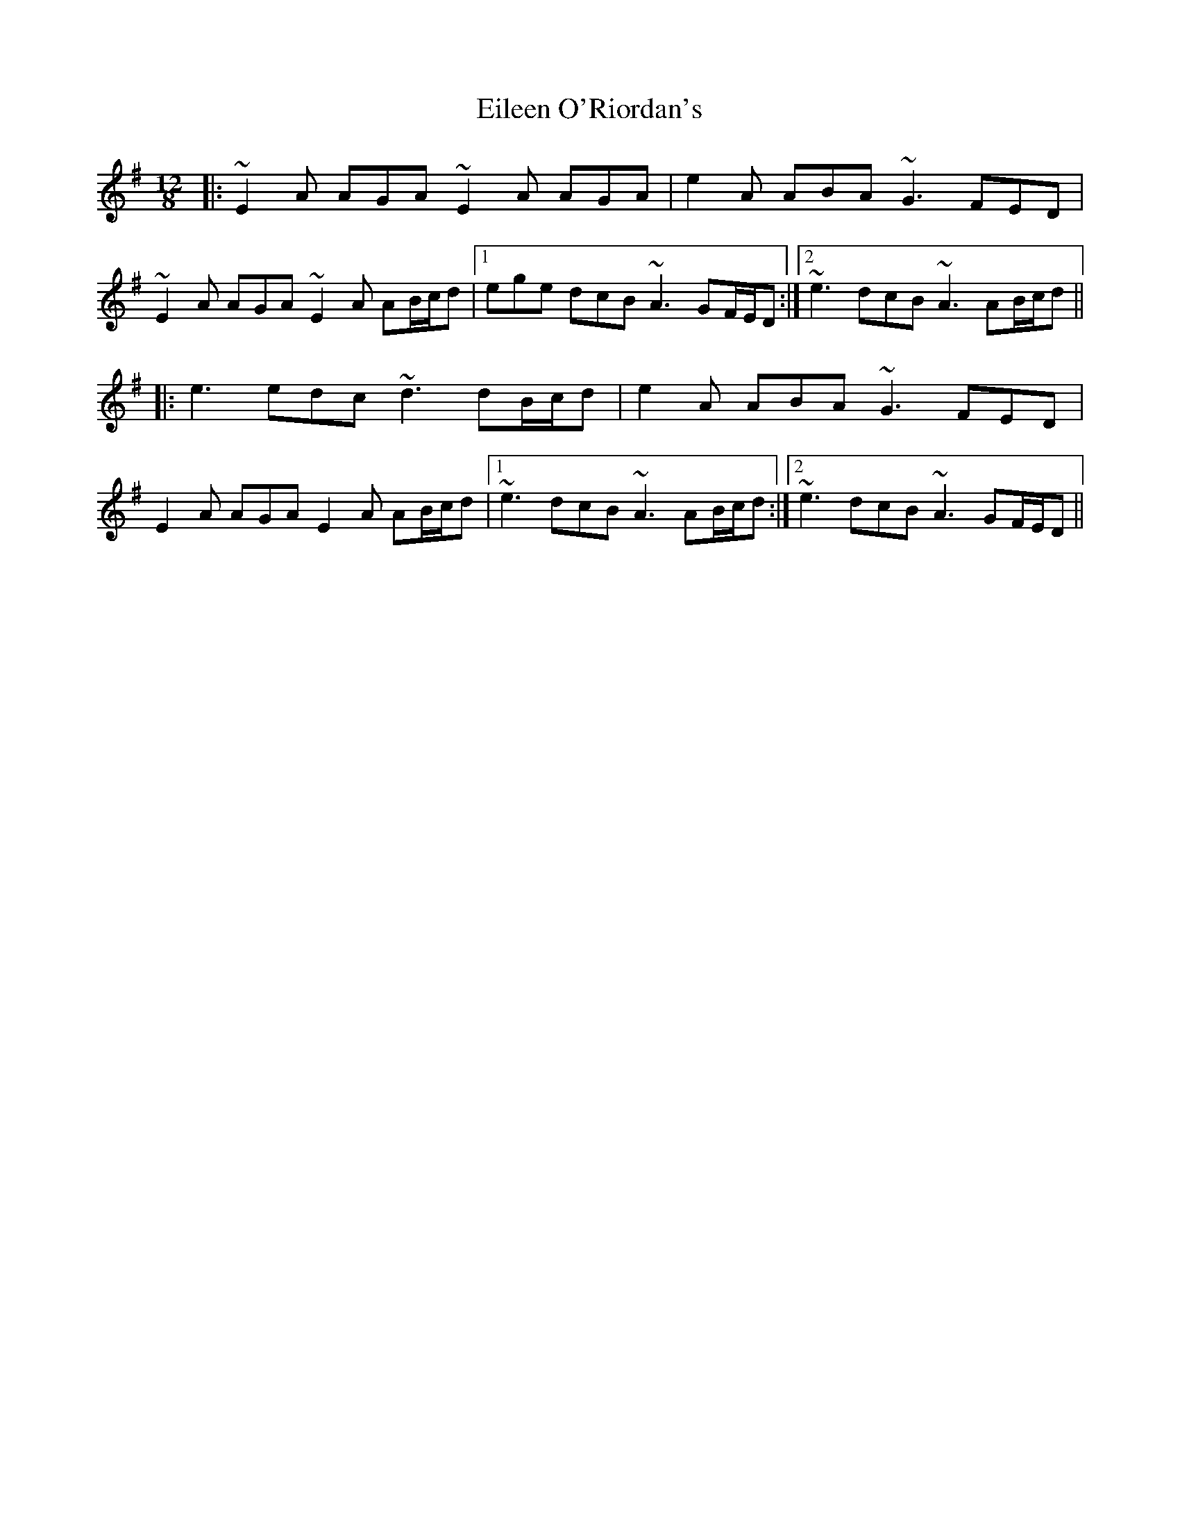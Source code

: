 X: 11676
T: Eileen O'Riordan's
R: slide
M: 12/8
K: Adorian
|:~E2A AGA ~E2A AGA|e2A ABA ~G3 FED|
~E2A AGA ~E2A AB/c/d|1 ege dcB ~A3 GF/E/D:|2 ~e3 dcB ~A3 AB/c/d||
|:e3 edc ~d3 dB/c/d|e2A ABA ~G3 FED|
E2A AGA E2A AB/c/d|1 ~e3 dcB ~A3 AB/c/d:|2 ~e3 dcB ~A3 GF/E/D||

